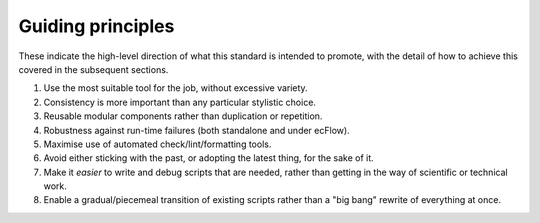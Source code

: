 ==================
Guiding principles
==================

These indicate the high-level direction of what this standard is
intended to promote, with the detail of how to achieve this covered in
the subsequent sections.

#. Use the most suitable tool for the job, without excessive variety.
#. Consistency is more important than any particular stylistic choice.
#. Reusable modular components rather than duplication or repetition.
#. Robustness against run-time failures (both standalone and under
   ecFlow).
#. Maximise use of automated check/lint/formatting tools.
#. Avoid either sticking with the past, or adopting the latest thing,
   for the sake of it.
#. Make it *easier* to write and debug scripts that are needed, rather
   than getting in the way of scientific or technical work.
#. Enable a gradual/piecemeal transition of existing scripts rather than
   a "big bang" rewrite of everything at once.
